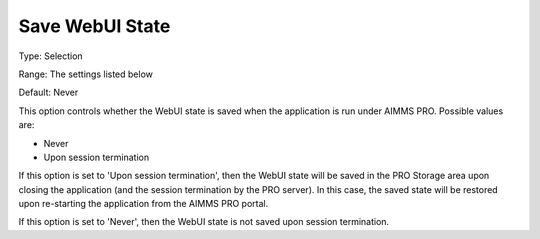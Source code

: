 

.. _Options_WebUI_-_Save_WebUI_State:


Save WebUI State
================



Type:	Selection	

Range:	The settings listed below	

Default:	Never



This option controls whether the WebUI state is saved when the application is run under AIMMS PRO. Possible values are:



*	Never
*	Upon session termination




If this option is set to 'Upon session termination', then the WebUI state will be saved in the PRO Storage area upon closing the application (and the session termination by the PRO server). In this case, the saved state will be restored upon re-starting the application from the AIMMS PRO portal.





If this option is set to 'Never', then the WebUI state is not saved upon session termination.

